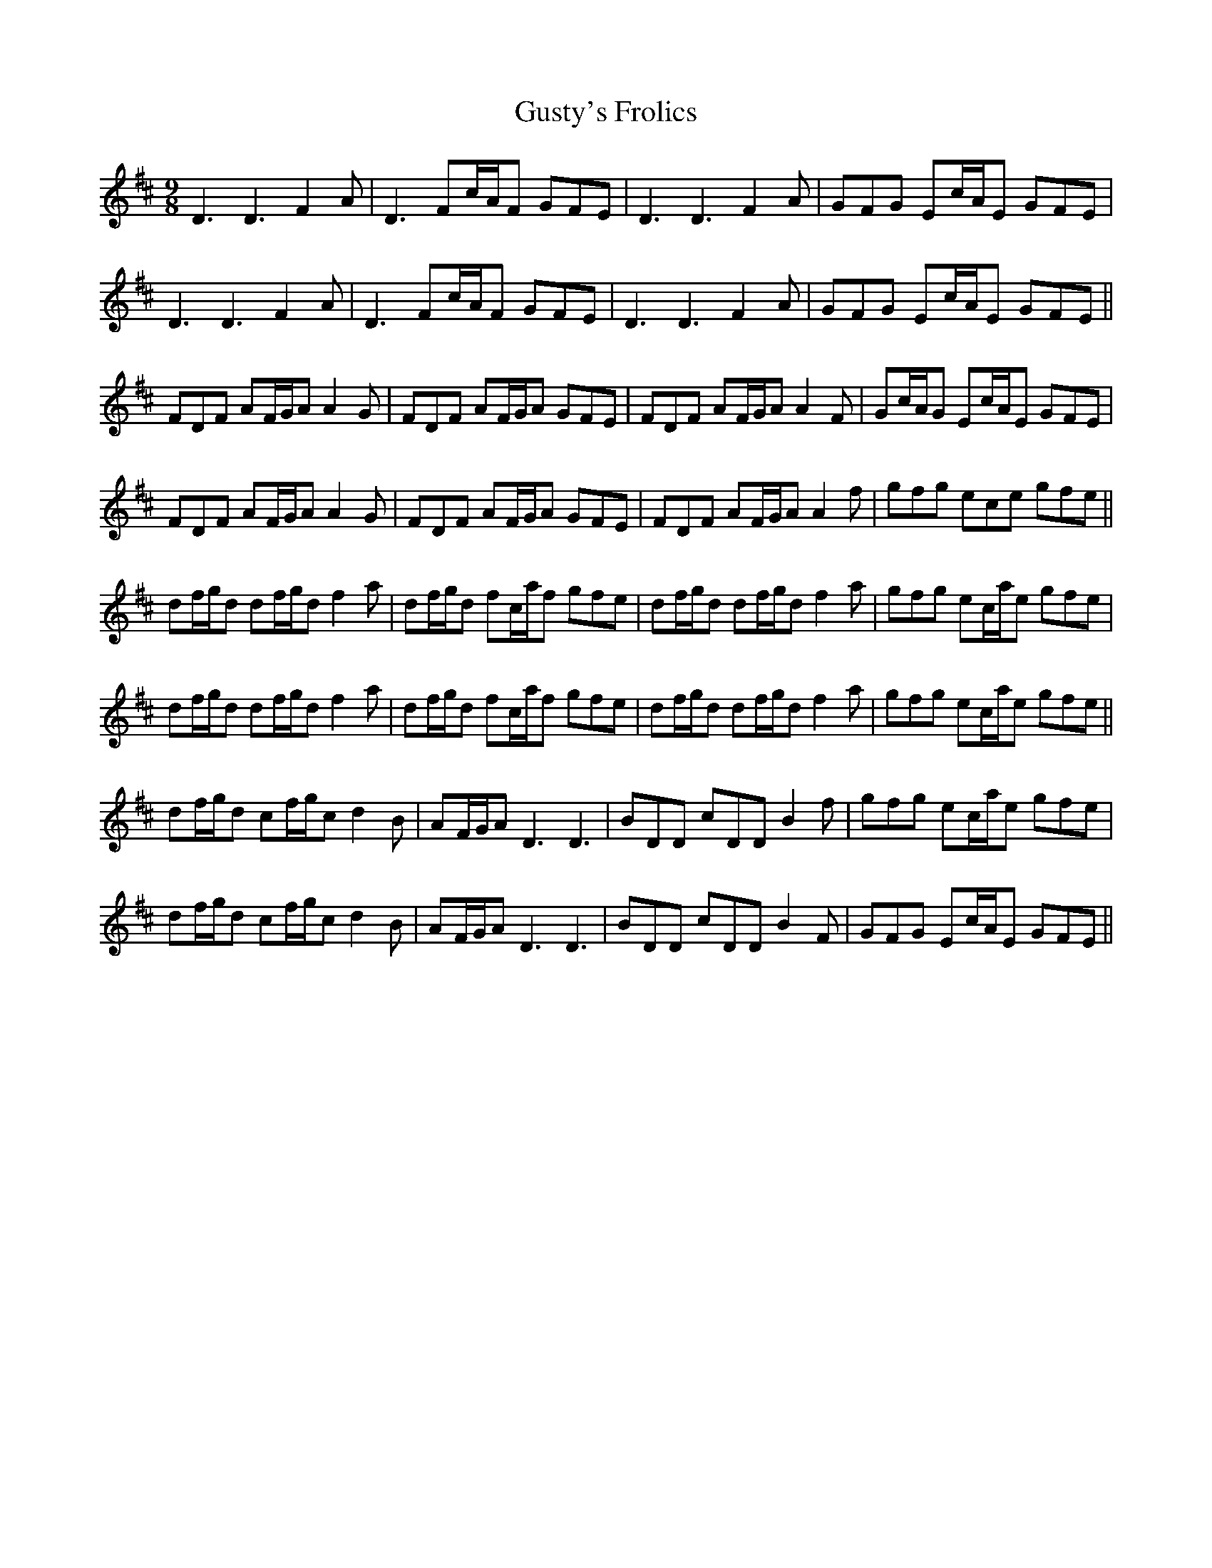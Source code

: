 X: 16380
T: Gusty's Frolics
R: slip jig
M: 9/8
K: Dmajor
D3 D3 F2A|D3 Fc/A/F GFE|D3 D3 F2A|GFG Ec/A/E GFE|
D3 D3 F2A|D3 Fc/A/F GFE|D3 D3 F2A|GFG Ec/A/E GFE||
FDF AF/G/A A2G|FDF AF/G/A GFE|FDF AF/G/A A2F|Gc/A/G Ec/A/E GFE|
FDF AF/G/A A2G|FDF AF/G/A GFE|FDF AF/G/A A2f|gfg ece gfe||
df/g/d df/g/d f2a|df/g/d fc/a/f gfe|df/g/d df/g/d f2a|gfg ec/a/e gfe|
df/g/d df/g/d f2a|df/g/d fc/a/f gfe|df/g/d df/g/d f2a|gfg ec/a/e gfe||
df/g/d cf/g/c d2B|AF/G/A D3 D3|BDD cDD B2f|gfg ec/a/e gfe|
df/g/d cf/g/c d2B|AF/G/A D3 D3|BDD cDD B2F|GFG Ec/A/E GFE||

